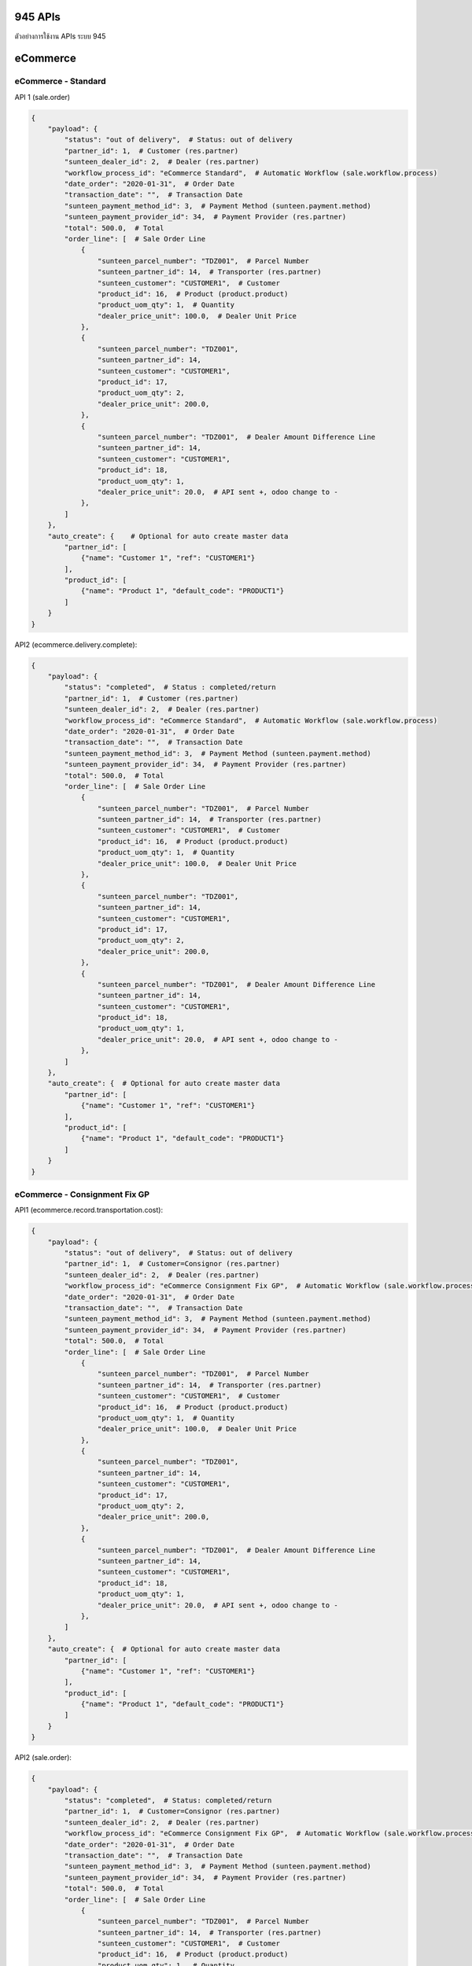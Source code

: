 945 APIs
========

ตัวอย่างการใช้งาน APIs ระบบ 945

eCommerce
=========

eCommerce - Standard
--------------------

API 1 (sale.order)

.. code-block:: python

    {
        "payload": {
            "status": "out of delivery",  # Status: out of delivery
            "partner_id": 1,  # Customer (res.partner)
            "sunteen_dealer_id": 2,  # Dealer (res.partner)
            "workflow_process_id": "eCommerce Standard",  # Automatic Workflow (sale.workflow.process)
            "date_order": "2020-01-31",  # Order Date
            "transaction_date": "",  # Transaction Date
            "sunteen_payment_method_id": 3,  # Payment Method (sunteen.payment.method)
            "sunteen_payment_provider_id": 34,  # Payment Provider (res.partner)
            "total": 500.0,  # Total
            "order_line": [  # Sale Order Line
                {
                    "sunteen_parcel_number": "TDZ001",  # Parcel Number
                    "sunteen_partner_id": 14,  # Transporter (res.partner)
                    "sunteen_customer": "CUSTOMER1",  # Customer
                    "product_id": 16,  # Product (product.product)
                    "product_uom_qty": 1,  # Quantity
                    "dealer_price_unit": 100.0,  # Dealer Unit Price
                },
                {
                    "sunteen_parcel_number": "TDZ001",
                    "sunteen_partner_id": 14,
                    "sunteen_customer": "CUSTOMER1",
                    "product_id": 17,
                    "product_uom_qty": 2,
                    "dealer_price_unit": 200.0,
                },
                {
                    "sunteen_parcel_number": "TDZ001",  # Dealer Amount Difference Line
                    "sunteen_partner_id": 14,
                    "sunteen_customer": "CUSTOMER1",
                    "product_id": 18,
                    "product_uom_qty": 1,
                    "dealer_price_unit": 20.0,  # API sent +, odoo change to -
                },
            ]
        },
        "auto_create": {    # Optional for auto create master data
            "partner_id": [
                {"name": "Customer 1", "ref": "CUSTOMER1"}
            ],
            "product_id": [
                {"name": "Product 1", "default_code": "PRODUCT1"}
            ]
        }
    }

API2 (ecommerce.delivery.complete):

.. code-block:: python

    {
        "payload": {
            "status": "completed",  # Status : completed/return
            "partner_id": 1,  # Customer (res.partner)
            "sunteen_dealer_id": 2,  # Dealer (res.partner)
            "workflow_process_id": "eCommerce Standard",  # Automatic Workflow (sale.workflow.process)
            "date_order": "2020-01-31",  # Order Date
            "transaction_date": "",  # Transaction Date
            "sunteen_payment_method_id": 3,  # Payment Method (sunteen.payment.method)
            "sunteen_payment_provider_id": 34,  # Payment Provider (res.partner)
            "total": 500.0,  # Total
            "order_line": [  # Sale Order Line
                {
                    "sunteen_parcel_number": "TDZ001",  # Parcel Number
                    "sunteen_partner_id": 14,  # Transporter (res.partner)
                    "sunteen_customer": "CUSTOMER1",  # Customer
                    "product_id": 16,  # Product (product.product)
                    "product_uom_qty": 1,  # Quantity
                    "dealer_price_unit": 100.0,  # Dealer Unit Price
                },
                {
                    "sunteen_parcel_number": "TDZ001",
                    "sunteen_partner_id": 14,
                    "sunteen_customer": "CUSTOMER1",
                    "product_id": 17,
                    "product_uom_qty": 2,
                    "dealer_price_unit": 200.0,
                },
                {
                    "sunteen_parcel_number": "TDZ001",  # Dealer Amount Difference Line
                    "sunteen_partner_id": 14,
                    "sunteen_customer": "CUSTOMER1",
                    "product_id": 18,
                    "product_uom_qty": 1,
                    "dealer_price_unit": 20.0,  # API sent +, odoo change to -
                },
            ]
        },
        "auto_create": {  # Optional for auto create master data
            "partner_id": [
                {"name": "Customer 1", "ref": "CUSTOMER1"}
            ],
            "product_id": [
                {"name": "Product 1", "default_code": "PRODUCT1"}
            ]
        }
    }


eCommerce - Consignment Fix GP
------------------------------

API1 (ecommerce.record.transportation.cost):

.. code-block:: python

    {
        "payload": {
            "status": "out of delivery",  # Status: out of delivery
            "partner_id": 1,  # Customer=Consignor (res.partner)
            "sunteen_dealer_id": 2,  # Dealer (res.partner)
            "workflow_process_id": "eCommerce Consignment Fix GP",  # Automatic Workflow (sale.workflow.process)
            "date_order": "2020-01-31",  # Order Date
            "transaction_date": "",  # Transaction Date
            "sunteen_payment_method_id": 3,  # Payment Method (sunteen.payment.method)
            "sunteen_payment_provider_id": 34,  # Payment Provider (res.partner)
            "total": 500.0,  # Total
            "order_line": [  # Sale Order Line
                {
                    "sunteen_parcel_number": "TDZ001",  # Parcel Number
                    "sunteen_partner_id": 14,  # Transporter (res.partner)
                    "sunteen_customer": "CUSTOMER1",  # Customer
                    "product_id": 16,  # Product (product.product)
                    "product_uom_qty": 1,  # Quantity
                    "dealer_price_unit": 100.0,  # Dealer Unit Price
                },
                {
                    "sunteen_parcel_number": "TDZ001",
                    "sunteen_partner_id": 14,
                    "sunteen_customer": "CUSTOMER1",
                    "product_id": 17,
                    "product_uom_qty": 2,
                    "dealer_price_unit": 200.0,
                },
                {
                    "sunteen_parcel_number": "TDZ001",  # Dealer Amount Difference Line
                    "sunteen_partner_id": 14,
                    "sunteen_customer": "CUSTOMER1",
                    "product_id": 18,
                    "product_uom_qty": 1,
                    "dealer_price_unit": 20.0,  # API sent +, odoo change to -
                },
            ]
        },
        "auto_create": {  # Optional for auto create master data
            "partner_id": [
                {"name": "Customer 1", "ref": "CUSTOMER1"}
            ],
            "product_id": [
                {"name": "Product 1", "default_code": "PRODUCT1"}
            ]
        }
    }


API2 (sale.order):

.. code-block:: python

    {
        "payload": {
            "status": "completed",  # Status: completed/return
            "partner_id": 1,  # Customer=Consignor (res.partner)
            "sunteen_dealer_id": 2,  # Dealer (res.partner)
            "workflow_process_id": "eCommerce Consignment Fix GP",  # Automatic Workflow (sale.workflow.process)
            "date_order": "2020-01-31",  # Order Date
            "transaction_date": "",  # Transaction Date
            "sunteen_payment_method_id": 3,  # Payment Method (sunteen.payment.method)
            "sunteen_payment_provider_id": 34,  # Payment Provider (res.partner)
            "total": 500.0,  # Total
            "order_line": [  # Sale Order Line
                {
                    "sunteen_parcel_number": "TDZ001",  # Parcel Number
                    "sunteen_partner_id": 14,  # Transporter (res.partner)
                    "sunteen_customer": "CUSTOMER1",  # Customer
                    "product_id": 16,  # Product (product.product)
                    "product_uom_qty": 1,  # Quantity
                    "dealer_price_unit": 100.0,  # Dealer Unit Price
                },
                {
                    "sunteen_parcel_number": "TDZ001",
                    "sunteen_partner_id": 14,
                    "sunteen_customer": "CUSTOMER1",
                    "product_id": 17,
                    "product_uom_qty": 2,
                    "dealer_price_unit": 200.0,
                },
                {
                    "sunteen_parcel_number": "TDZ001",  # Dealer Amount Difference Line
                    "sunteen_partner_id": 14,
                    "sunteen_customer": "CUSTOMER1",
                    "product_id": 18,
                    "product_uom_qty": 1,
                    "dealer_price_unit": 20.0,  # API sent +, odoo change to -
                },
            ]
        },
        "auto_create": {  # Optional for auto create master data
            "partner_id": [
                {"name": "Customer 1", "ref": "CUSTOMER1"}
            ],
            "product_id": [
                {"name": "Product 1", "default_code": "PRODUCT1"}
            ]
        }
    }


eCommerce - Consignment Var GP
------------------------------

API1 (ecommerce.record.transportation.cost):

.. code-block:: python

    {
        "payload": {
            "status": "out of delivery",  # Status: out of delivery
            "partner_id": 1,  # Customer=Consignor (res.partner)
            "sunteen_dealer_id": 2,  # Dealer (res.partner)
            "workflow_process_id": "eCommerce Consignment Var GP",  # Automatic Workflow (sale.workflow.process)
            "date_order": "2020-01-31",  # Order Date
            "transaction_date": "",  # Transaction Date
            "sunteen_payment_method_id": 3,  # Payment Method (sunteen.payment.method)
            "sunteen_payment_provider_id": 34,  # Payment Provider (res.partner)
            "total": 500.0,  # Total
            "order_line": [  # Sale Order Line
                {
                    "sunteen_parcel_number": "TDZ001",  # Parcel Number
                    "sunteen_partner_id": 14,  # Transporter (res.partner)
                    "sunteen_customer": "CUSTOMER1",  # Customer
                    "product_id": 16,  # Product (product.product)
                    "product_uom_qty": 1,  # Quantity
                    "dealer_price_unit": 100.0,  # Dealer Unit Price
                },
                {
                    "sunteen_parcel_number": "TDZ001",
                    "sunteen_partner_id": 14,
                    "sunteen_customer": "CUSTOMER1",
                    "product_id": 17,
                    "product_uom_qty": 2,
                    "dealer_price_unit": 200.0,
                },
                {
                    "sunteen_parcel_number": "TDZ001",  # Dealer Amount Difference Line
                    "sunteen_partner_id": 14,
                    "sunteen_customer": "CUSTOMER1",
                    "product_id": 18,
                    "product_uom_qty": 1,
                    "dealer_price_unit": 20.0,  # API sent +, odoo change to -
                },
            ]
        },
        "auto_create": {  # Optional for auto create master data
            "partner_id": [
                {"name": "Customer 1", "ref": "CUSTOMER1"}
            ],
            "product_id": [
                {"name": "Product 1", "default_code": "PRODUCT1"}
            ]
        }
    }

API2 (sale.order):

.. code-block:: python

    {
        "payload": {
            "status": "completed",  # Status: completed/return
            "partner_id": 1,  # Customer=Consignor (res.partner)
            "sunteen_dealer_id": 2,  # Dealer (res.partner)
            "workflow_process_id": "eCommerce Consignment Var GP",  # Automatic Workflow (sale.workflow.process)
            "date_order": "2020-01-31",  # Order Date
            "transaction_date": "",  # Transaction Date
            "sunteen_payment_method_id": 3,  # Payment Method (sunteen.payment.method)
            "sunteen_payment_provider_id": 34,  # Payment Provider (res.partner)
            "total": 500.0,  # Total

            "order_line": [  # Sale Order Line
                {
                    "sunteen_parcel_number": "TDZ001",  # Parcel Number
                    "sunteen_partner_id": 14,  # Transporter (res.partner)
                    "sunteen_customer": "CUSTOMER1",  # Customer
                    "product_id": 16,  # Product (product.product)
                    "product_uom_qty": 1,  # Quantity
                    "dealer_price_unit": 100.0,  # Dealer Unit Price
                },
                {
                    "sunteen_parcel_number": "TDZ001",
                    "sunteen_partner_id": 14,
                    "sunteen_customer": "CUSTOMER1",
                    "product_id": 17,
                    "product_uom_qty": 2,
                    "dealer_price_unit": 200.0,
                },
                {
                    "sunteen_parcel_number": "TDZ001",  # Dealer Amount Difference Line
                    "sunteen_partner_id": 14,
                    "sunteen_customer": "CUSTOMER1",
                    "product_id": 18,
                    "product_uom_qty": 1,
                    "dealer_price_unit": 20.0,  # API sent +, odoo change to -
                },
            ]
        },
        "auto_create": {  # Optional for auto create master data
            "partner_id": [
                {"name": "Customer 1", "ref": "CUSTOMER1"}
            ],
            "product_id": [
                {"name": "Product 1", "default_code": "PRODUCT1"}
            ]
        }
    }


Express
=======

Express - Standard
------------------

API1 (sale.order):

.. code-block:: python

    {
        "payload": {
            "status": "out of delivery",  # Status: out of delivery
            "partner_id": 1,  # Customer (res.partner)
            "sunteen_dealer_id": 2,  # Dealer (res.partner)
            "workflow_process_id": "Express Standard",  # Automatic Workflow (sale.workflow.process)
            "date_order": "2020-01-31",  # Order Date
            "transaction_date": "",  # Transaction Date
            "sunteen_payment_method_id": 3,  # Payment Method (sunteen.payment.method)
            "sunteen_payment_provider_id": 34,  # Payment Provider (res.partner)
            "total": 500.0,  # Total
            "order_line": [  # Sale Order Line
                {
                    "sunteen_parcel_number": "TDZ001",  # Parcel Number
                    "sunteen_partner_id": 14,  # Transporter (res.partner)
                    "sunteen_customer": "CUSTOMER1",  # Customer
                    "product_id": 16,  # Product (product.product)
                    "product_uom_qty": 1,  # Quantity
                    "dealer_price_unit": 100.0,  # Dealer Unit Price
                },
                {
                    "sunteen_parcel_number": "TDZ001",
                    "sunteen_partner_id": 14,
                    "sunteen_customer": "CUSTOMER1",
                    "product_id": 17,
                    "product_uom_qty": 2,
                    "dealer_price_unit": 200.0,
                },
                {
                    "sunteen_parcel_number": "TDZ001",  # Dealer Amount Difference Line
                    "sunteen_partner_id": 14,
                    "sunteen_customer": "CUSTOMER1",
                    "product_id": 18,
                    "product_uom_qty": 1,
                    "dealer_price_unit": 20.0,  # API sent +, odoo change to -
                },
            ]
        },
        "auto_create": {  # Optional for auto create master data
            "partner_id": [
                {"name": "Customer 1", "ref": "CUSTOMER1"}
            ],
            "product_id": [
                {"name": "Product 1", "default_code": "PRODUCT1"}
            ]
        }
    }

API2 (ecommerce.delivery.complete):

.. code-block:: python

    {
        "payload": {
            "status": "completed",  # Status : completed/return
            "partner_id": 1,  # Customer (res.partner)
            "sunteen_dealer_id": 2,  # Dealer (res.partner)
            "workflow_process_id": "Express Standard",  # Automatic Workflow (sale.workflow.process)
            "date_order": "2020-01-31",  # Order Date
            "transaction_date": "",  # Transaction Date
            "sunteen_payment_method_id": 3,  # Payment Method (sunteen.payment.method)
            "sunteen_payment_provider_id": 34,  # Payment Provider (res.partner)
            "total": 500.0,  # Total
            "order_line": [  # Sale Order Line
                {
                    "sunteen_parcel_number": "TDZ001",  # Parcel Number
                    "sunteen_partner_id": 14,  # Transporter (res.partner)
                    "sunteen_customer": "CUSTOMER1",  # Customer
                    "product_id": 16,  # Product (product.product)
                    "product_uom_qty": 1,  # Quantity
                    "dealer_price_unit": 100.0,  # Dealer Unit Price
                },
                {
                    "sunteen_parcel_number": "TDZ001",
                    "sunteen_partner_id": 14,
                    "sunteen_customer": "CUSTOMER1",
                    "product_id": 17,
                    "product_uom_qty": 2,
                    "dealer_price_unit": 200.0,
                },
                {
                    "sunteen_parcel_number": "TDZ001",  # Dealer Amount Difference Line
                    "sunteen_partner_id": 14,
                    "sunteen_customer": "CUSTOMER1",
                    "product_id": 18,
                    "product_uom_qty": 1,
                    "dealer_price_unit": 20.0,  # API sent +, odoo change to -
                },
            ]
        },
        "auto_create": {  # Optional for auto create master data
            "partner_id": [
                {"name": "Customer 1", "ref": "CUSTOMER1"}
            ],
            "product_id": [
                {"name": "Product 1", "default_code": "PRODUCT1"}
            ]
        }
    }


